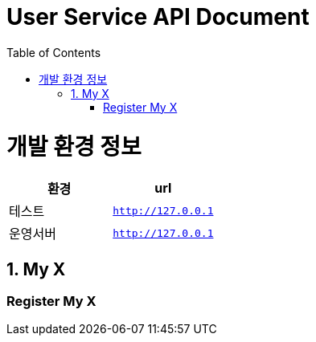 = User Service API Document
:doctype: book
:source-highlighter: highlightjs
:toc: left
:toclevels: 2
:seclinks:

ifndef::snippets[]
:snippets: ./build/generated-snippets
endif::[]

[[common]]
= 개발 환경 정보

// 표(table)를 구성할떄 아래와 같이 구성하면 된다.
|===
|환경|url

|테스트
|`http://127.0.0.1`

|운영서버
|`http://127.0.0.1`
|===
//표(table)의 설정 끝.

[[My-X-Service-API]]
== 1. My X

=== Register My X